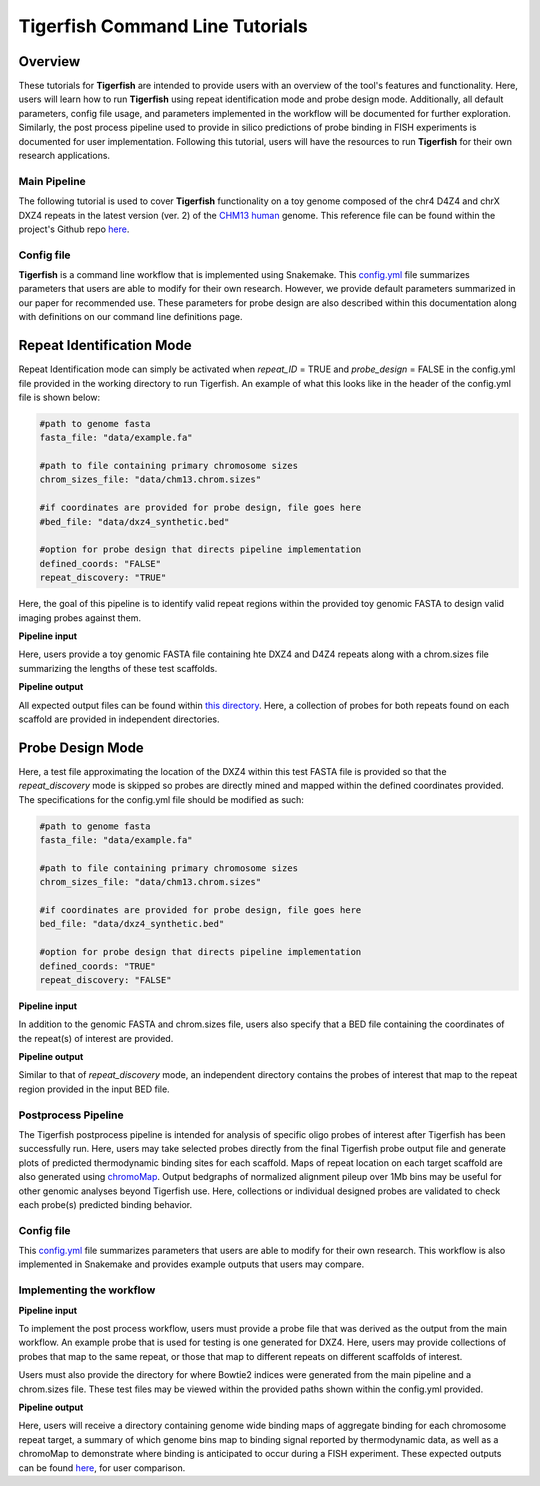 
Tigerfish Command Line Tutorials
################################

Overview
--------
These tutorials for **Tigerfish** are intended to provide users with an overview of the tool's features and functionality. Here, users will learn how to run **Tigerfish** using repeat identification mode and probe design mode. Additionally, all default parameters, config file usage, and parameters implemented in the workflow will be documented for further exploration. Similarly, the post process pipeline used to provide in silico predictions of probe binding in FISH experiments is documented for user implementation. Following this tutorial, users will have the resources to run **Tigerfish** for their own research applications.

Main Pipeline
=============

The following tutorial is used to cover **Tigerfish** functionality on a toy genome composed of the chr4 D4Z4 and chrX DXZ4 repeats in the latest version (ver. 2) of the `CHM13 human <https://github.com/marbl/CHM13>`_ genome. This reference file can be found within the project's Github repo `here <https://github.com/beliveau-lab/TigerFISH/tree/master/example_run/main/main_pipeline/data/example.fa>`_. 

.. image:: imgs/tutorials_summary.png
     :width: 500
  :alt: Tigerfish tutorials overview

Config file
===========

**Tigerfish** is a command line workflow that is implemented using Snakemake. This `config.yml <https://github.com/beliveau-lab/TigerFISH/blob/master/example_run/main/main_pipeline/config.yml>`_ file summarizes parameters that users are able to modify for their own research. However, we provide default parameters summarized in our paper for recommended use. These parameters for probe design are also described within this documentation along with definitions on our command line definitions page. 

Repeat Identification Mode
--------------------------

Repeat Identification mode can simply be activated when `repeat_ID` = TRUE and `probe_design` = FALSE in the config.yml file provided in the working directory to run Tigerfish. An example of what this looks like in the header of the config.yml file is shown below:

.. code-block:: bash

    #path to genome fasta
    fasta_file: "data/example.fa"

    #path to file containing primary chromosome sizes
    chrom_sizes_file: "data/chm13.chrom.sizes"

    #if coordinates are provided for probe design, file goes here
    #bed_file: "data/dxz4_synthetic.bed"

    #option for probe design that directs pipeline implementation
    defined_coords: "FALSE"
    repeat_discovery: "TRUE"

Here, the goal of this pipeline is to identify valid repeat regions within the provided toy genomic FASTA to design valid imaging probes against them. 

**Pipeline input**

Here, users provide a toy genomic FASTA file containing hte DXZ4 and D4Z4 repeats along with a chrom.sizes file summarizing the lengths of these test scaffolds.

**Pipeline output**

All expected output files can be found within `this directory <https://github.com/beliveau-lab/TigerFISH/tree/master/example_run/main/main_pipeline/expected_pipeline_output/repeat_ID_output>`_. Here, a collection of probes for both repeats found on each scaffold are provided in independent directories.

Probe Design Mode
-----------------

Here, a test file approximating the location of the DXZ4 within this test FASTA file is provided so that the `repeat_discovery` mode is skipped so probes are directly mined and mapped within the defined coordinates provided. The specifications for the config.yml file should be modified as such:


.. code-block:: bash

    #path to genome fasta
    fasta_file: "data/example.fa"

    #path to file containing primary chromosome sizes
    chrom_sizes_file: "data/chm13.chrom.sizes"

    #if coordinates are provided for probe design, file goes here
    bed_file: "data/dxz4_synthetic.bed"

    #option for probe design that directs pipeline implementation
    defined_coords: "TRUE"
    repeat_discovery: "FALSE"


**Pipeline input**

In addition to the genomic FASTA and chrom.sizes file, users also specify that a BED file containing the coordinates of the repeat(s) of interest are provided.

**Pipeline output**

Similar to that of `repeat_discovery` mode, an independent directory contains the probes of interest that map to the repeat region provided in the input BED file.



Postprocess Pipeline
====================

The Tigerfish postprocess pipeline is intended for analysis of specific oligo probes of interest after Tigerfish has been successfully run. Here, users may take selected probes directly from the final Tigerfish probe output file and generate plots of predicted thermodynamic binding sites for each scaffold. Maps of repeat location on each target scaffold are also generated using `chromoMap <https://cran.r-project.org/web/packages/chromoMap/vignettes/chromoMap.html>`_. Output bedgraphs of normalized alignment pileup over 1Mb bins may be useful for other genomic analyses beyond Tigerfish use. Here, collections or individual designed probes are validated to check each probe(s) predicted binding behavior.

Config file
===========

This `config.yml <https://github.com/beliveau-lab/TigerFISH/blob/master/example_run/postprocess/config.yml>`_ file summarizes parameters that users are able to modify for their own research. This workflow is also implemented in Snakemake and provides example outputs that users may compare.

Implementing the workflow
=========================

**Pipeline input**

To implement the post process workflow, users must provide a probe file that was derived as the output from the main workflow. An example probe that is used for testing is one generated for DXZ4. Here, users may provide collections of probes that map to the same repeat, or those that map to different repeats on different scaffolds of interest. 

Users must also provide the directory for where Bowtie2 indices were generated from the main pipeline and a chrom.sizes file. These test files may be viewed within the provided paths shown within the config.yml provided.

**Pipeline output**

Here, users will receive a directory containing genome wide binding maps of aggregate binding for each chromosome repeat target, a summary of which genome bins map to binding signal reported by thermodynamic data, as well as a chromoMap to demonstrate where binding is anticipated to occur during a FISH experiment. These expected outputs can be found `here <https://github.com/beliveau-lab/TigerFISH/tree/master/example_run/postprocess/expected_pipeline_output>`_, for user comparison.


